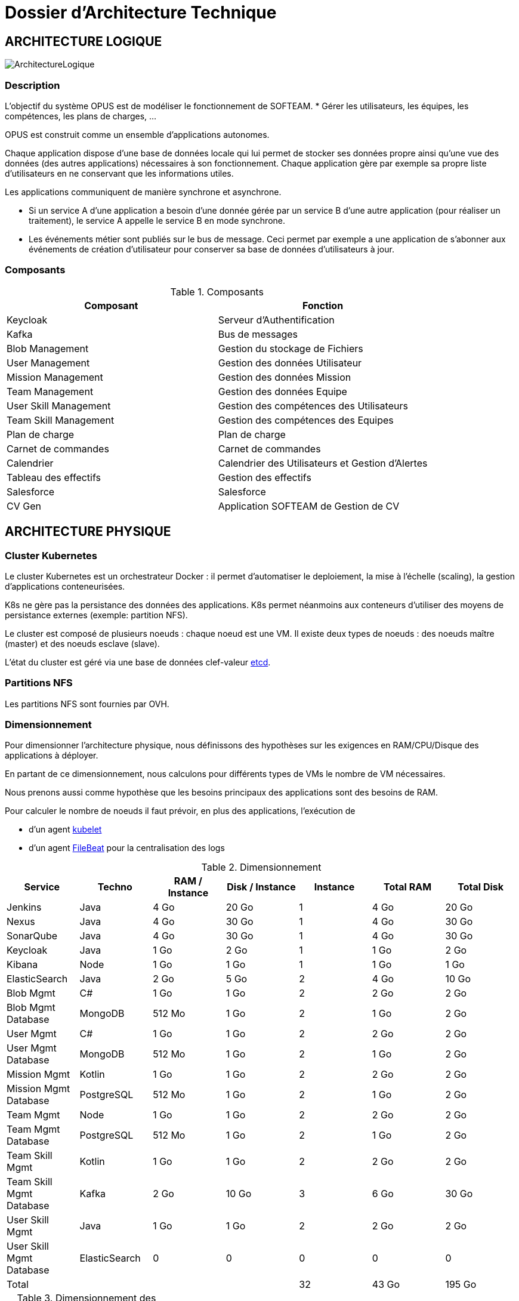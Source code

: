 = Dossier d'Architecture Technique

:toc:

== ARCHITECTURE LOGIQUE

image::assets/ArchitectureLogique.png[]

=== Description

L'objectif du système OPUS est de modéliser le fonctionnement de SOFTEAM.
* Gérer les utilisateurs, les équipes, les compétences, les plans de charges, ...

OPUS est construit comme un ensemble d'applications autonomes.

Chaque application dispose d'une base de données locale qui lui permet de stocker ses données propre ainsi qu'une vue des données (des autres applications) nécessaires à son fonctionnement. Chaque application gère par exemple sa propre liste d'utilisateurs en ne conservant que les informations utiles.

Les applications communiquent de manière synchrone et asynchrone.

* Si un service A d'une application a besoin d'une donnée gérée par un service B d'une autre application (pour réaliser un traitement), le service A appelle le service B en mode synchrone.

* Les événements métier sont publiés sur le bus de message. Ceci permet par exemple a une application de s'abonner aux événements de création d'utilisateur pour conserver sa base de données d'utilisateurs à jour.

=== Composants

.Composants
|===
|Composant| Fonction

|Keycloak
|Serveur d'Authentification

|Kafka
|Bus de messages

|Blob Management
|Gestion du stockage de Fichiers

|User Management
|Gestion des données Utilisateur

|Mission Management
|Gestion des données Mission

|Team Management
|Gestion des données Equipe

|User Skill Management
|Gestion des compétences des Utilisateurs

|Team Skill Management
|Gestion des compétences des Equipes

|Plan de charge
|Plan de charge

|Carnet de commandes
|Carnet de commandes

|Calendrier
|Calendrier des Utilisateurs et Gestion d'Alertes

|Tableau des effectifs
|Gestion des effectifs

|Salesforce
|Salesforce

|CV Gen
|Application SOFTEAM de Gestion de CV

|===

== ARCHITECTURE PHYSIQUE

=== Cluster Kubernetes

Le cluster Kubernetes est un orchestrateur Docker : il permet d'automatiser le deploiement, la mise à l'échelle (scaling), la gestion d'applications conteneurisées.

K8s ne gère pas la persistance des données des applications. K8s permet néanmoins aux conteneurs d'utiliser des moyens de persistance externes (exemple: partition NFS).

Le cluster est composé de plusieurs noeuds : chaque noeud est une VM. Il existe deux types de noeuds : des noeuds maître (master) et des noeuds esclave (slave).

L'état du cluster est géré via une base de données clef-valeur https://coreos.com/etcd/[etcd].

=== Partitions NFS

Les partitions NFS sont fournies par OVH.

=== Dimensionnement

Pour dimensionner l'architecture physique, nous définissons des hypothèses sur les exigences en RAM/CPU/Disque des applications à déployer.

En partant de ce dimensionnement, nous calculons pour différents types de VMs le nombre de VM nécessaires.

Nous prenons aussi comme hypothèse que les besoins principaux des applications sont des besoins de RAM.

Pour calculer le nombre de noeuds il faut prévoir, en plus des applications, l'exécution de

* d'un agent https://kubernetes.io/docs/reference/command-line-tools-reference/kubelet/[kubelet]
* d'un agent https://www.elastic.co/fr/products/beats/filebeat[FileBeat] pour la centralisation des logs

.Dimensionnement
|===
|Service| Techno| RAM / Instance| Disk / Instance| Instance| Total RAM| Total Disk

|Jenkins
|Java
|4 Go
|20 Go
|1
|4 Go
|20 Go

|Nexus
|Java
|4 Go
|30 Go
|1
|4 Go
|30 Go

|SonarQube
|Java
|4 Go
|30 Go
|1
|4 Go
|30 Go

|Keycloak
|Java
|1 Go
|2 Go
|1
|1 Go
|2 Go

|Kibana
|Node
|1 Go
|1 Go
|1
|1 Go
|1 Go

|ElasticSearch
|Java
|2 Go
|5 Go
|2
|4 Go
|10 Go

|Blob Mgmt
|C#
|1 Go
|1 Go
|2
|2 Go
|2 Go

|Blob Mgmt Database
|MongoDB
|512 Mo
|1 Go
|2
|1 Go
|2 Go

|User Mgmt
|C#
|1 Go
|1 Go
|2
|2 Go
|2 Go

|User Mgmt Database
|MongoDB
|512 Mo
|1 Go
|2
|1 Go
|2 Go

|Mission Mgmt
|Kotlin
|1 Go
|1 Go
|2
|2 Go
|2 Go

|Mission Mgmt Database
|PostgreSQL
|512 Mo
|1 Go
|2
|1 Go
|2 Go

|Team Mgmt
|Node
|1 Go
|1 Go
|2
|2 Go
|2 Go

|Team Mgmt Database
|PostgreSQL
|512 Mo
|1 Go
|2
|1 Go
|2 Go

|Team Skill Mgmt
|Kotlin
|1 Go
|1 Go
|2
|2 Go
|2 Go

|Team Skill Mgmt Database
|Kafka
|2 Go
|10 Go
|3
|6 Go
|30 Go

|User Skill Mgmt
|Java
|1 Go
|1 Go
|2
|2 Go
|2 Go

|User Skill Mgmt Database
|ElasticSearch
|0
|0
|0
|0
|0

|Total
|
|
|
|32
|43 Go
|195 Go

|===

.Dimensionnement des noeuds du cluster
|===
|Service| RAM

|Kubernetes Node
|1 Go


|FileBeat
|0,5 Go
|===

.Nombre de serveurs
|===
|RAM / Instance| #Instance

|8 Go
|5,1875

|64
|0,6484375
|===

.Pricing
|===
|Type Serveur| RAM / Instance| vCPU / Instance|  Prix / Instance| #Instance|  RAM Total| CPU Total| Prix Total

|VPS SSD 3
|8 Go
|2 vCPU
|12,99 €
|6
|64 Go
|16 vCPU
|77,94 €

|https://www.ovh.com/fr/serveurs_dedies/enterprise/1801sp01.xml[SP-64]
|64 Go
|4c/8t
|99,99 €
|1
|64 Go
|4c/8t
|99,99 €

|https://www.ovh.com/fr/serveurs_dedies/enterprise/1801sp94.xml[SP-128-S]
|128 Go
|8c/16t
|169,99 €
|1
|128 Go
|8c/16t
|169,99 €

|===

== SÉCURITÉ

=== Authentification

La gestion de l'authentification/autorisation est géré par mise en place du protocole https://openid.net/connect/[OpenID Connect].

Le Flow a utiliser est "Authorization Code Flow" : ce processus permet à un utilisateur de s'authentifier via un navigateur Web, à une application Web qui a un BackEnd capable de gérer des secrets (c'est le cas de nos applications).

Quand un service appelle un autre service, il passe le token d'authentification dans les entêtes de la requête.

== RÉSILIENCE

=== Tolérance aux Pannes

Nous gérons deux types de pannes : les pannes des applications et les pannes du cluster.

==== Pannes des applications

La gestion des pannes des applications est gérée par Kubernetes.

Pour y arriver, Kubernetes se base sur https://kubernetes.io/docs/tasks/configure-pod-container/configure-liveness-readiness-probes/[les lignes de vie des applications].

Si la ligne de vie d'une application ne répond pas, Kubernetes se charge de redémarrer l'application. Chaque application déployée doit donc définir ses lignes de vie.

....
@TAG SCN_APP_HEALTHCHECK
Scenario: Application HealthCheck
Given I am a developer of an application
When the applications probes do not respond
Then the Kubernetes restarts the application
....

==== Pannes du Cluster

La gestion des pannes du cluster est gérée de deux manières.

La première solution consiste à faire un backup des données du cluster. En cas de panne du master, nous pouvons recréer un master identique au master en panne (en repartant des données du backup).

La seconde solution plus complexe consiste à réaliser une installation multi-maîtres. Dans ce cas, la brique qui contient l'état du cluster (le serveur etcd) est redondé.

Remarque : 
* Pour être tolérant à une panne, il faut 3 maîtres
* Pour être tolérant à deux pannes, il faut 5 maîtres

=== Haute Disponibilité

=== Monitoring

== Exigences

=== REQ_K8S_BACKUP

The Kubernetes state must be backed up regularly; The Kubernetes state must be restored from backup Snapshots.